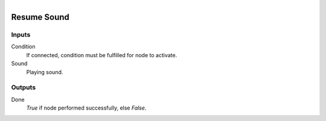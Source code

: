 .. figure:: /images/logic_nodes/sound/ln-resume_sound.png
   :align: right
   :width: 215
   :alt: Resume Sound Node

.. _ln-resume_sound:

======================
Resume Sound
======================

Inputs
++++++

Condition
   If connected, condition must be fulfilled for node to activate.

Sound
   Playing sound.

Outputs
+++++++

Done
   *True* if node performed successfully, else *False*.
